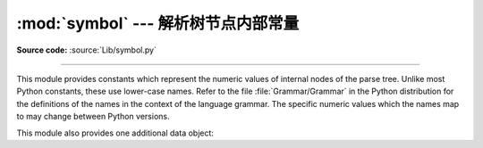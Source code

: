 :mod:`symbol` --- 解析树节点内部常量
========================================================

.. module:: symbol
   :synopsis: Constants representing internal nodes of the parse tree.
.. sectionauthor:: Fred L. Drake, Jr. <fdrake@acm.org>

**Source code:** :source:`Lib/symbol.py`

--------------

This module provides constants which represent the numeric values of internal
nodes of the parse tree.  Unlike most Python constants, these use lower-case
names.  Refer to the file :file:`Grammar/Grammar` in the Python distribution for
the definitions of the names in the context of the language grammar.  The
specific numeric values which the names map to may change between Python
versions.

This module also provides one additional data object:


.. data:: sym_name

   Dictionary mapping the numeric values of the constants defined in this module
   back to name strings, allowing more human-readable representation of parse trees
   to be generated.


.. seealso::

   Module :mod:`parser`
      The second example for the :mod:`parser` module shows how to use the
      :mod:`symbol` module.


